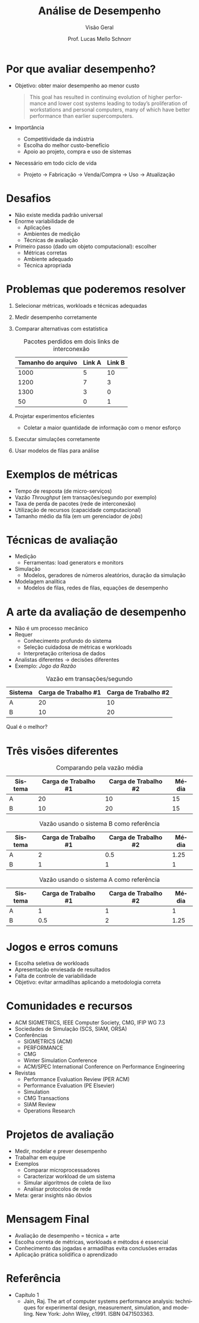 # -*- coding: utf-8 -*-
# -*- mode: org -*-
#+startup: beamer overview indent
#+LANGUAGE: pt-br
#+TAGS: noexport(n)
#+EXPORT_EXCLUDE_TAGS: noexport
#+EXPORT_SELECT_TAGS: export

#+Title: Análise de Desempenho
#+SubTitle: Visão Geral
#+Author: Prof. Lucas Mello Schnorr
#+Date: \copyleft

#+LaTeX_CLASS: beamer
#+LaTeX_CLASS_OPTIONS: [xcolor=dvipsnames,10pt]
#+OPTIONS: H:1 num:t toc:nil \n:nil @:t ::t |:t ^:t -:t f:t *:t <:t
#+LATEX_HEADER: \input{org-babel.tex}

* Por que avaliar desempenho?

- Objetivo: obter maior desempenho ao menor custo
  #+begin_quote
  This goal has resulted in continuing evolution of higher performance
  and lower cost systems leading to today’s proliferation of
  workstations and personal computers, many of which have better
  performance than earlier supercomputers.
  #+end_quote
- Importância
  - Competitividade da indústria
  - Escolha do melhor custo-benefício
  - Apoio ao projeto, compra e uso de sistemas
- Necessário em todo ciclo de vida
  - Projeto → Fabricação → Venda/Compra → Uso → Atualização

* Desafios

- Não existe medida padrão universal
- Enorme variabilidade de
  - Aplicações
  - Ambientes de medição
  - Técnicas de avaliação
- Primeiro passo (dado um objeto computacional): escolher
  - Métricas corretas
  - Ambiente adequado
  - Técnica apropriada

* Problemas que poderemos resolver

1. Selecionar métricas, workloads e técnicas adequadas
2. Medir desempenho corretamente
3. Comparar alternativas com estatística
   #+caption: Pacotes perdidos em dois links de interconexão
   #+attr_latex: booktabs t
   | Tamanho do arquivo | Link A | Link B |
   |--------------------+--------+--------|
   |               1000 |      5 |     10 |
   |               1200 |      7 |      3 |
   |               1300 |      3 |      0 |
   |                 50 |      0 |      1 |
4. Projetar experimentos eficientes
   - Coletar a maior quantidade de informação com o menor esforço
5. Executar simulações corretamente
6. Usar modelos de filas para análise

* Exemplos de métricas

- Tempo de resposta (de micro-serviços)
- Vazão /Throughput/ (em transações/segundo por exemplo)
- Taxa de perda de pacotes (rede de interconexão)
- Utilização de recursos (capacidade computacional)
- Tamanho médio da fila (em um gerenciador de /jobs/)

* Técnicas de avaliação

- Medição
  - Ferramentas: load generators e monitors
- Simulação
  - Modelos, geradores de números aleatórios, duração da simulação
- Modelagem analítica
  - Modelos de filas, redes de filas, equações de desempenho

* A arte da avaliação de desempenho

- Não é um processo mecânico
- Requer
  - Conhecimento profundo do sistema
  - Seleção cuidadosa de métricas e workloads
  - Interpretação criteriosa de dados
- Analistas diferentes → decisões diferentes
- Exemplo: /Jogo da Razão/

#+latex: \pause

#+caption: Vazão em transações/segundo
#+attr_latex: :booktabs t
| Sistema | Carga de Trabalho #1 | Carga de Trabalho #2 |
|---------+----------------------+----------------------|
| A       |                   20 |                   10 |
| B       |                   10 |                   20 |

Qual é o melhor?

* Três visões diferentes

#+caption: Comparando pela vazão média
#+attr_latex: :booktabs t
| Sistema | Carga de Trabalho #1 | Carga de Trabalho #2 | Média |
|---------+----------------------+----------------------+-------|
| A       |                   20 |                   10 |    15 |
| B       |                   10 |                   20 |    15 |

#+latex: \pause

#+caption: Vazão usando o sistema B como referência
#+attr_latex: :booktabs t
| Sistema | Carga de Trabalho #1 | Carga de Trabalho #2 | Média |
|---------+----------------------+----------------------+-------|
| A       |                    2 |                  0.5 |  1.25 |
| B       |                    1 |                    1 |     1 |

#+latex: \pause

#+caption: Vazão usando o sistema A como referência
#+attr_latex: :booktabs t
| Sistema | Carga de Trabalho #1 | Carga de Trabalho #2 | Média |
|---------+----------------------+----------------------+-------|
| A       |                    1 |                    1 |     1 |
| B       |                  0.5 |                    2 |  1.25 |

* Jogos e erros comuns

- Escolha seletiva de workloads
- Apresentação enviesada de resultados
- Falta de controle de variabilidade
- Objetivo: evitar armadilhas aplicando a metodologia correta

* Comunidades e recursos

- ACM SIGMETRICS, IEEE Computer Society, CMG, IFIP WG 7.3
- Sociedades de Simulação (SCS, SIAM, ORSA)
- Conferências
  - SIGMETRICS (ACM)
  - PERFORMANCE
  - CMG
  - Winter Simulation Conference
  - ACM/SPEC International Conference on Performance Engineering
- Revistas
  - Performance Evaluation Review (PER ACM)
  - Performance Evaluation (PE Elsevier)
  - Simulation
  - CMG Transactions
  - SIAM Review
  - Operations Research

* Projetos de avaliação

- Medir, modelar e prever desempenho
- Trabalhar em equipe
- Exemplos
  - Comparar microprocessadores
  - Caracterizar workload de um sistema
  - Simular algoritmos de coleta de lixo
  - Analisar protocolos de rede
- Meta: gerar insights não óbvios

* Mensagem Final

- Avaliação de desempenho = técnica + arte
- Escolha correta de métricas, workloads e métodos é essencial
- Conhecimento das jogadas e armadilhas evita conclusões erradas
- Aplicação prática solidifica o aprendizado

* Referência

- Capítulo 1
  - Jain, Raj. The art of computer systems performance analysis:
    techniques for experimental design, measurement, simulation, and
    modeling. New York: John Wiley, c1991. ISBN 0471503363.
